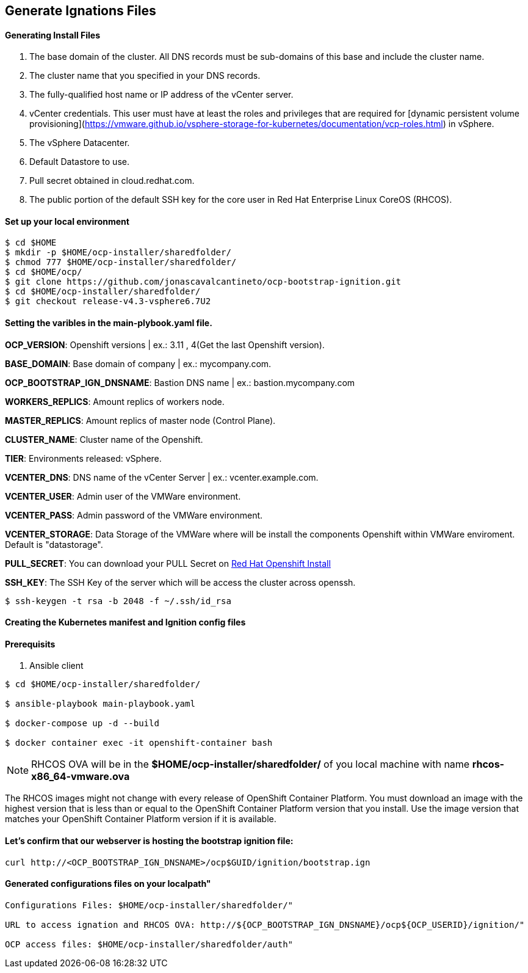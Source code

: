 ## Generate Ignations Files

#### Generating Install Files

<1> The base domain of the cluster. All DNS records must be sub-domains of this base and include the cluster name.
<2> The cluster name that you specified in your DNS records.
<3> The fully-qualified host name or IP address of the vCenter server.
<4> vCenter credentials. This user must have at least the roles and privileges that are required for [dynamic persistent volume provisioning](https://vmware.github.io/vsphere-storage-for-kubernetes/documentation/vcp-roles.html) in vSphere.
<5> The vSphere Datacenter.
<6> Default Datastore to use.
<7> Pull secret obtained in cloud.redhat.com.
<8> The public portion of the default SSH key for the core user in Red Hat Enterprise Linux CoreOS (RHCOS).

#### Set up your local environment 
----
$ cd $HOME
$ mkdir -p $HOME/ocp-installer/sharedfolder/
$ chmod 777 $HOME/ocp-installer/sharedfolder/
$ cd $HOME/ocp/
$ git clone https://github.com/jonascavalcantineto/ocp-bootstrap-ignition.git
$ cd $HOME/ocp-installer/sharedfolder/
$ git checkout release-v4.3-vsphere6.7U2
----

#### Setting the varibles in the main-plybook.yaml file. 

**OCP_VERSION**: Openshift versions | ex.: 3.11 , 4(Get the last Openshift version).

**BASE_DOMAIN**: Base domain of company | ex.: mycompany.com.

**OCP_BOOTSTRAP_IGN_DNSNAME**: Bastion DNS name | ex.: bastion.mycompany.com

**WORKERS_REPLICS**: Amount replics of workers node.

**MASTER_REPLICS**: Amount replics of master node (Control Plane).

**CLUSTER_NAME**: Cluster name of the Openshift.

**TIER**: Environments released: vSphere.

**VCENTER_DNS**: DNS name of the vCenter Server | ex.: vcenter.example.com.

**VCENTER_USER**: Admin user  of the VMWare environment.

**VCENTER_PASS**: Admin password of the VMWare environment.

**VCENTER_STORAGE**: Data Storage of the VMWare where will be install the components Openshift within VMWare enviroment. Default is "datastorage".

**PULL_SECRET**: You can download your PULL Secret on link:https://cloud.redhat.com/openshift/install/vsphere/user-provisioned[Red Hat Openshift Install]

**SSH_KEY**: The SSH Key of the server which will be access the cluster across openssh.

[NOTE]

----
$ ssh-keygen -t rsa -b 2048 -f ~/.ssh/id_rsa
----

#### Creating the Kubernetes manifest and Ignition config files

#### Prerequisits

<1> Ansible client

----
$ cd $HOME/ocp-installer/sharedfolder/

$ ansible-playbook main-playbook.yaml

$ docker-compose up -d --build

$ docker container exec -it openshift-container bash
----

[NOTE]
RHCOS OVA will be in the **$HOME/ocp-installer/sharedfolder/** of you local machine with name **rhcos-x86_64-vmware.ova**

The RHCOS images might not change with every release of OpenShift Container Platform. You must download an image with the highest version that is less than or equal to the OpenShift Container Platform version that you install. Use the image version that matches your OpenShift Container Platform version if it is available.

#### Let's confirm that our webserver is hosting the bootstrap ignition file:
----
curl http://<OCP_BOOTSTRAP_IGN_DNSNAME>/ocp$GUID/ignition/bootstrap.ign
----

#### Generated configurations files on your localpath"
----
Configurations Files: $HOME/ocp-installer/sharedfolder/"

URL to access ignation and RHCOS OVA: http://${OCP_BOOTSTRAP_IGN_DNSNAME}/ocp${OCP_USERID}/ignition/"

OCP access files: $HOME/ocp-installer/sharedfolder/auth"
----

